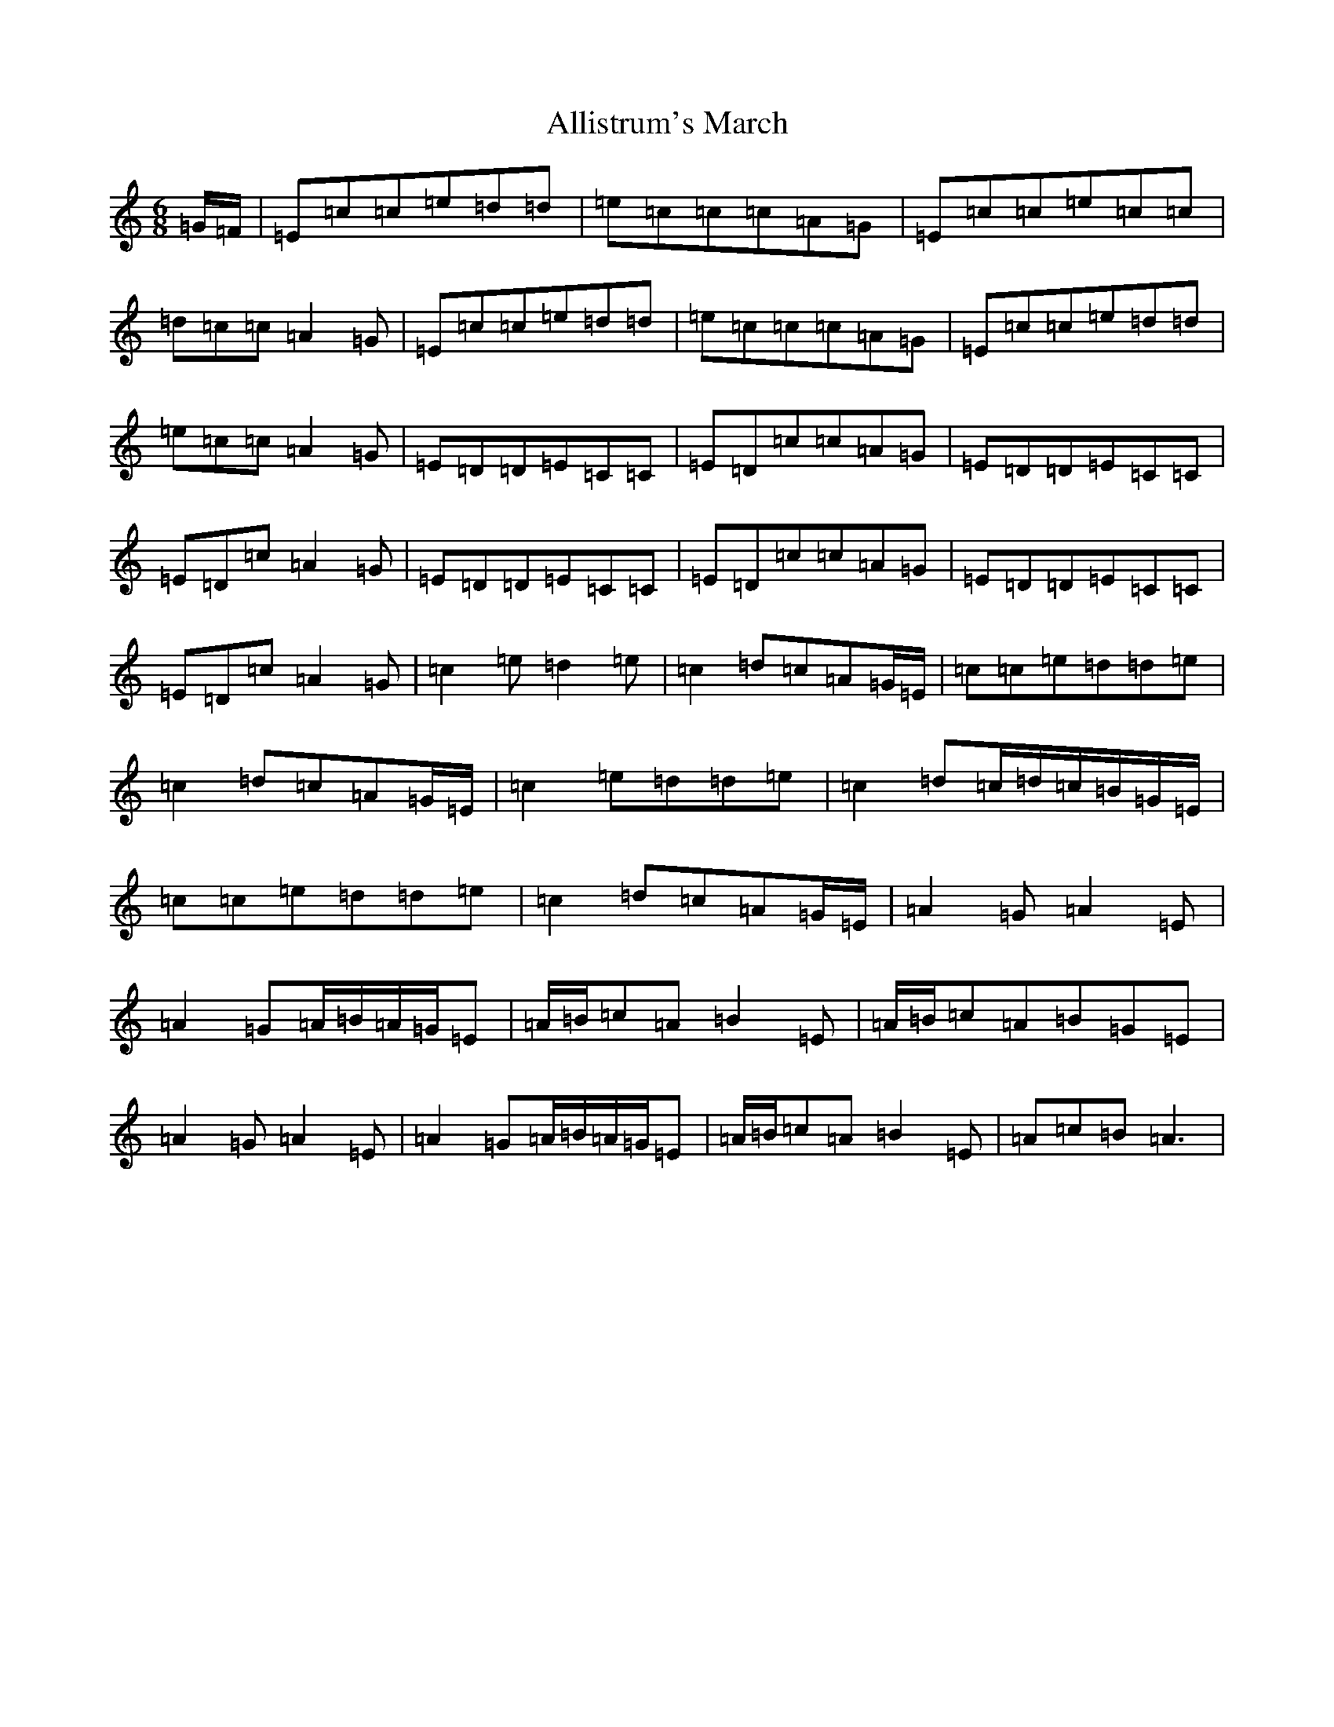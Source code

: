 X: 494
T: Allistrum's March
S: https://thesession.org/tunes/2136#setting2136
R: jig
M:6/8
L:1/8
K: C Major
=G/2=F/2|=E=c=c=e=d=d|=e=c=c=c=A=G|=E=c=c=e=c=c|=d=c=c=A2=G|=E=c=c=e=d=d|=e=c=c=c=A=G|=E=c=c=e=d=d|=e=c=c=A2=G|=E=D=D=E=C=C|=E=D=c=c=A=G|=E=D=D=E=C=C|=E=D=c=A2=G|=E=D=D=E=C=C|=E=D=c=c=A=G|=E=D=D=E=C=C|=E=D=c=A2=G|=c2=e=d2=e|=c2=d=c=A=G/2=E/2|=c=c=e=d=d=e|=c2=d=c=A=G/2=E/2|=c2=e=d=d=e|=c2=d=c/2=d/2=c/2=B/2=G/2=E/2|=c=c=e=d=d=e|=c2=d=c=A=G/2=E/2|=A2=G=A2=E|=A2=G=A/2=B/2=A/2=G/2=E|=A/2=B/2=c=A=B2=E|=A/2=B/2=c=A=B=G=E|=A2=G=A2=E|=A2=G=A/2=B/2=A/2=G/2=E|=A/2=B/2=c=A=B2=E|=A=c=B=A3|